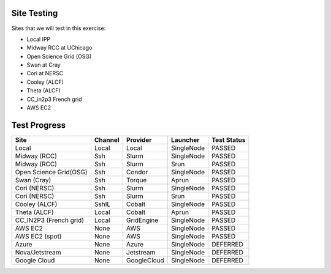 Site Testing
============

Sites that we will test in this exercise:

* Local IPP
* Midway RCC at UChicago
* Open Science Grid (OSG)
* Swan at Cray
* Cori at NERSC
* Cooley (ALCF)
* Theta (ALCF)
* CC_in2p3 French grid
* AWS EC2


Test Progress
=============

+------------------------+------------+------------+------------+------------+
|Site                    |Channel     |Provider    |Launcher    |Test Status |
+========================+============+============+============+============+
| Local                  |Local       |Local       |SingleNode  |  PASSED    |
+------------------------+------------+------------+------------+------------+
| Midway (RCC)           |Ssh         |Slurm       |SingleNode  |  PASSED    |
+------------------------+------------+------------+------------+------------+
| Midway (RCC)           |Ssh         |Slurm       |Srun        | PASSED     |
+------------------------+------------+------------+------------+------------+
| Open Science Grid(OSG) |Ssh         |Condor      |SingleNode  | PASSED     |
+------------------------+------------+------------+------------+------------+
| Swan (Cray)            |Ssh         |Torque      |Aprun       | PASSED     |
+------------------------+------------+------------+------------+------------+
| Cori (NERSC)           |Ssh         |Slurm       |SingleNode  | PASSED     |
+------------------------+------------+------------+------------+------------+
| Cori (NERSC)           |Ssh         |Slurm       |Srun        | PASSED     |
+------------------------+------------+------------+------------+------------+
| Cooley (ALCF)          |SshIL       |Cobalt      |SingleNode  | PASSED     |
+------------------------+------------+------------+------------+------------+
| Theta (ALCF)           |Local       |Cobalt      |Aprun       | PASSED     |
+------------------------+------------+------------+------------+------------+
| CC_IN2P3 (French grid) |Local       |GridEngine  |SingleNode  | PASSED     |
+------------------------+------------+------------+------------+------------+
| AWS EC2                |None        |AWS         |SingleNode  | PASSED     |
+------------------------+------------+------------+------------+------------+
| AWS EC2 (spot)         |None        |AWS         |SingleNode  | PASSED     |
+------------------------+------------+------------+------------+------------+
| Azure                  |None        |Azure       |SingleNode  | DEFERRED   |
+------------------------+------------+------------+------------+------------+
| Nova/Jetstream         |None        |Jetstream   |SingleNode  | DEFERRED   |
+------------------------+------------+------------+------------+------------+
| Google Cloud           |None        |GoogleCloud |SingleNode  | DEFERRED   |
+------------------------+------------+------------+------------+------------+
